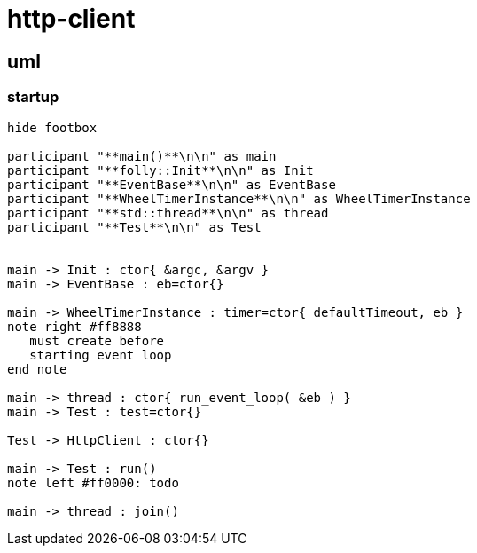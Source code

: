 = http-client

== uml

=== startup

[plantuml, "init-seq.puml", svg]
----
hide footbox

participant "**main()**\n\n" as main
participant "**folly::Init**\n\n" as Init
participant "**EventBase**\n\n" as EventBase
participant "**WheelTimerInstance**\n\n" as WheelTimerInstance
participant "**std::thread**\n\n" as thread
participant "**Test**\n\n" as Test


main -> Init : ctor{ &argc, &argv }
main -> EventBase : eb=ctor{}

main -> WheelTimerInstance : timer=ctor{ defaultTimeout, eb }
note right #ff8888
   must create before
   starting event loop
end note 

main -> thread : ctor{ run_event_loop( &eb ) }
main -> Test : test=ctor{}

Test -> HttpClient : ctor{}

main -> Test : run()
note left #ff0000: todo

main -> thread : join()



----

